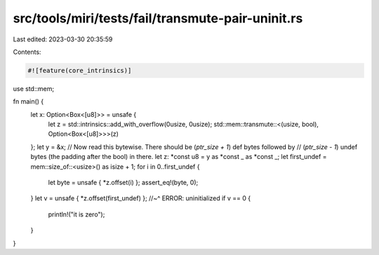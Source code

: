 src/tools/miri/tests/fail/transmute-pair-uninit.rs
==================================================

Last edited: 2023-03-30 20:35:59

Contents:

.. code-block:: rs

    #![feature(core_intrinsics)]

use std::mem;

fn main() {
    let x: Option<Box<[u8]>> = unsafe {
        let z = std::intrinsics::add_with_overflow(0usize, 0usize);
        std::mem::transmute::<(usize, bool), Option<Box<[u8]>>>(z)
    };
    let y = &x;
    // Now read this bytewise. There should be (`ptr_size + 1`) def bytes followed by
    // (`ptr_size - 1`) undef bytes (the padding after the bool) in there.
    let z: *const u8 = y as *const _ as *const _;
    let first_undef = mem::size_of::<usize>() as isize + 1;
    for i in 0..first_undef {
        let byte = unsafe { *z.offset(i) };
        assert_eq!(byte, 0);
    }
    let v = unsafe { *z.offset(first_undef) };
    //~^ ERROR: uninitialized
    if v == 0 {
        println!("it is zero");
    }
}


